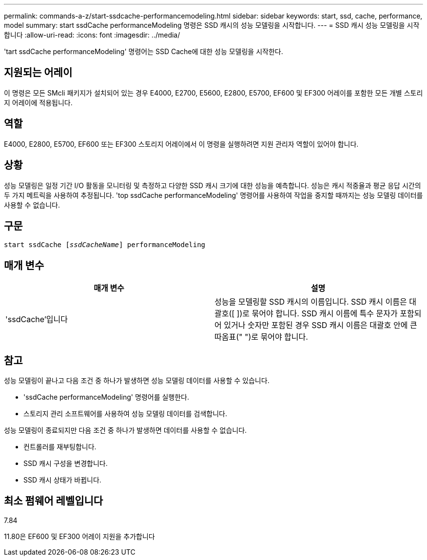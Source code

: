 ---
permalink: commands-a-z/start-ssdcache-performancemodeling.html 
sidebar: sidebar 
keywords: start, ssd, cache, performance, model 
summary: start ssdCache performanceModeling 명령은 SSD 캐시의 성능 모델링을 시작합니다. 
---
= SSD 캐시 성능 모델링을 시작합니다
:allow-uri-read: 
:icons: font
:imagesdir: ../media/


[role="lead"]
'tart ssdCache performanceModeling' 명령어는 SSD Cache에 대한 성능 모델링을 시작한다.



== 지원되는 어레이

이 명령은 모든 SMcli 패키지가 설치되어 있는 경우 E4000, E2700, E5600, E2800, E5700, EF600 및 EF300 어레이를 포함한 모든 개별 스토리지 어레이에 적용됩니다.



== 역할

E4000, E2800, E5700, EF600 또는 EF300 스토리지 어레이에서 이 명령을 실행하려면 지원 관리자 역할이 있어야 합니다.



== 상황

성능 모델링은 일정 기간 I/O 활동을 모니터링 및 측정하고 다양한 SSD 캐시 크기에 대한 성능을 예측합니다. 성능은 캐시 적중율과 평균 응답 시간의 두 가지 메트릭을 사용하여 추정됩니다. 'top ssdCache performanceModeling' 명령어를 사용하여 작업을 중지할 때까지는 성능 모델링 데이터를 사용할 수 없습니다.



== 구문

[source, cli, subs="+macros"]
----
start ssdCache pass:quotes[[_ssdCacheName_]] performanceModeling
----


== 매개 변수

[cols="2*"]
|===
| 매개 변수 | 설명 


 a| 
'ssdCache'입니다
 a| 
성능을 모델링할 SSD 캐시의 이름입니다. SSD 캐시 이름은 대괄호([ ])로 묶어야 합니다. SSD 캐시 이름에 특수 문자가 포함되어 있거나 숫자만 포함된 경우 SSD 캐시 이름은 대괄호 안에 큰따옴표(" ")로 묶어야 합니다.

|===


== 참고

성능 모델링이 끝나고 다음 조건 중 하나가 발생하면 성능 모델링 데이터를 사용할 수 있습니다.

* 'ssdCache performanceModeling' 명령어를 실행한다.
* 스토리지 관리 소프트웨어를 사용하여 성능 모델링 데이터를 검색합니다.


성능 모델링이 종료되지만 다음 조건 중 하나가 발생하면 데이터를 사용할 수 없습니다.

* 컨트롤러를 재부팅합니다.
* SSD 캐시 구성을 변경합니다.
* SSD 캐시 상태가 바뀝니다.




== 최소 펌웨어 레벨입니다

7.84

11.80은 EF600 및 EF300 어레이 지원을 추가합니다
